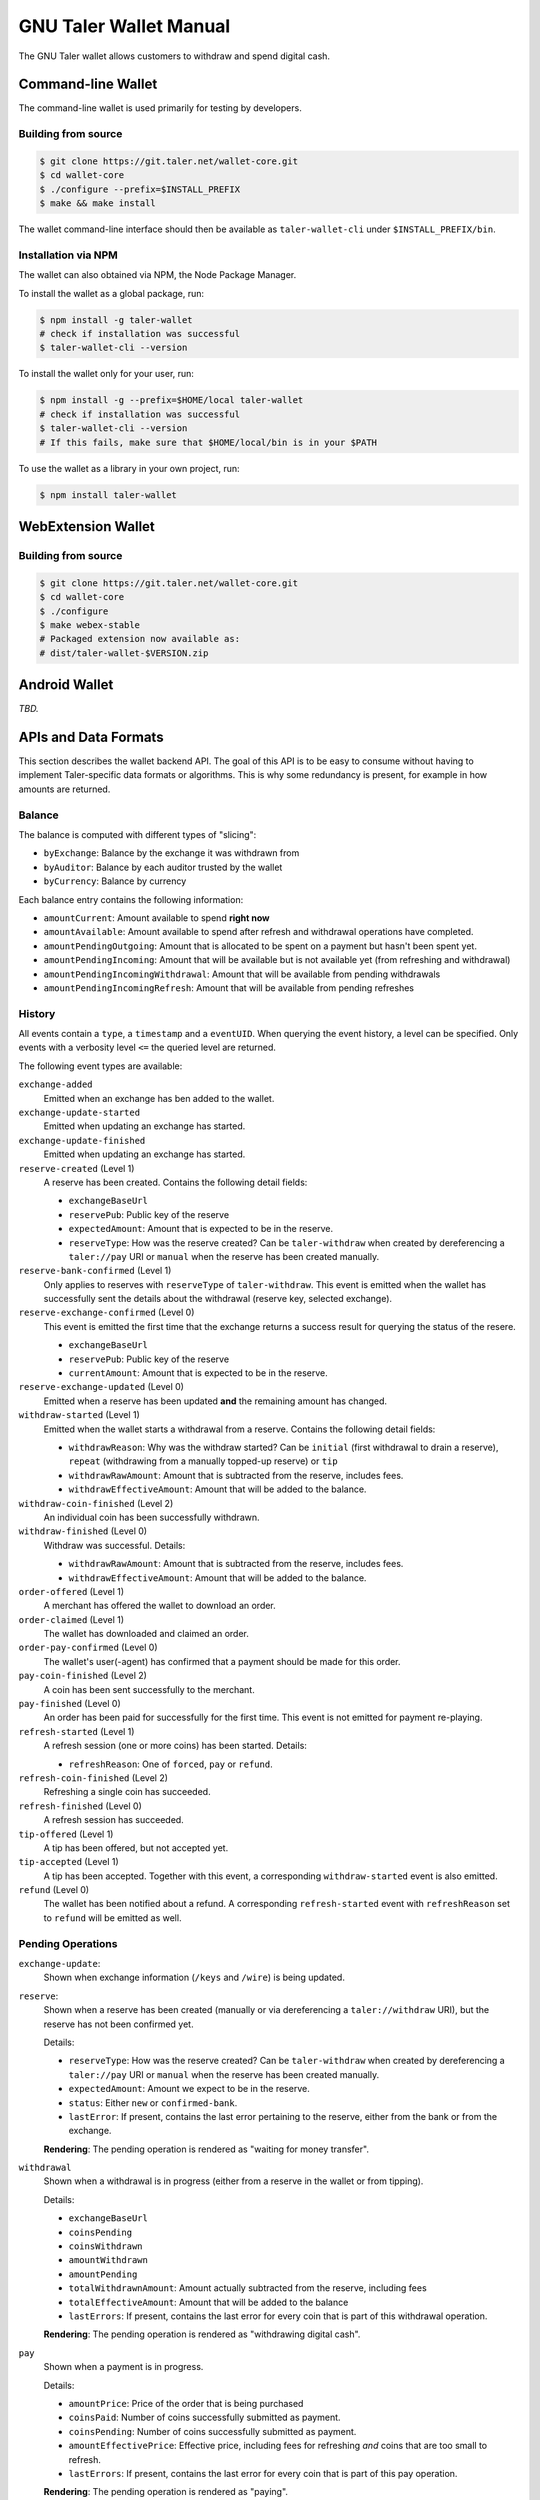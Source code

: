 GNU Taler Wallet Manual
#######################

The GNU Taler wallet allows customers to withdraw and spend digital cash.

.. _command-line-wallet:

Command-line Wallet
===================

The command-line wallet is used primarily for testing by developers.

Building from source
--------------------

.. code-block:: sh

  $ git clone https://git.taler.net/wallet-core.git
  $ cd wallet-core
  $ ./configure --prefix=$INSTALL_PREFIX
  $ make && make install

The wallet command-line interface should then be available as ``taler-wallet-cli`` under ``$INSTALL_PREFIX/bin``.

Installation via NPM
--------------------

The wallet can also obtained via NPM, the Node Package Manager.

To install the wallet as a global package, run:

.. code-block:: sh

  $ npm install -g taler-wallet
  # check if installation was successful
  $ taler-wallet-cli --version

To install the wallet only for your user, run:

.. code-block:: sh

  $ npm install -g --prefix=$HOME/local taler-wallet
  # check if installation was successful
  $ taler-wallet-cli --version
  # If this fails, make sure that $HOME/local/bin is in your $PATH

To use the wallet as a library in your own project, run:

.. code-block:: sh

  $ npm install taler-wallet


WebExtension Wallet
===================

Building from source
--------------------

.. code-block:: sh

  $ git clone https://git.taler.net/wallet-core.git
  $ cd wallet-core
  $ ./configure
  $ make webex-stable
  # Packaged extension now available as:
  # dist/taler-wallet-$VERSION.zip


Android Wallet
==============

*TBD.*


APIs and Data Formats
=====================

This section describes the wallet backend API.  The goal of this API is to
be easy to consume without having to implement Taler-specific data formats
or algorithms.  This is why some redundancy is present, for example in
how amounts are returned.

Balance
-------

The balance is computed with different types of "slicing":

* ``byExchange``:  Balance by the exchange it was withdrawn from
* ``byAuditor``:  Balance by each auditor trusted by the wallet
* ``byCurrency``: Balance by currency

Each balance entry contains the following information:

* ``amountCurrent``: Amount available to spend **right now**
* ``amountAvailable``: Amount available to spend after refresh and withdrawal
  operations have completed.
* ``amountPendingOutgoing``:  Amount that is allocated to be spent on a payment
  but hasn't been spent yet.
* ``amountPendingIncoming``: Amount that will be available but is not available yet
  (from refreshing and withdrawal)
* ``amountPendingIncomingWithdrawal``: Amount that will be available from pending withdrawals
* ``amountPendingIncomingRefresh``: Amount that will be available from pending refreshes


History
-------

All events contain a ``type``, a ``timestamp`` and a ``eventUID``.  When
querying the event history, a level can be specified.  Only events with a
verbosity level ``<=`` the queried level are returned.

The following event types are available:

``exchange-added``
  Emitted when an exchange has ben added to the wallet.

``exchange-update-started``
  Emitted when updating an exchange has started.

``exchange-update-finished``
  Emitted when updating an exchange has started.

``reserve-created`` (Level 1)
  A reserve has been created.  Contains the following detail fields:

  * ``exchangeBaseUrl``
  * ``reservePub``: Public key of the reserve
  * ``expectedAmount``: Amount that is expected to be in the reserve.
  * ``reserveType``: How was the reserve created?  Can be ``taler-withdraw`` when
    created by dereferencing a ``taler://pay`` URI or ``manual`` when the reserve
    has been created manually.

``reserve-bank-confirmed`` (Level 1)
  Only applies to reserves with ``reserveType`` of ``taler-withdraw``.
  This event is emitted when the wallet has successfully sent the details about the
  withdrawal (reserve key, selected exchange).

``reserve-exchange-confirmed`` (Level 0)
  This event is emitted the first time that the exchange returns a success result
  for querying the status of the resere.

  * ``exchangeBaseUrl``
  * ``reservePub``: Public key of the reserve
  * ``currentAmount``: Amount that is expected to be in the reserve.

``reserve-exchange-updated`` (Level 0)
  Emitted when a reserve has been updated **and** the remaining amount has changed.

``withdraw-started`` (Level 1)
  Emitted when the wallet starts a withdrawal from a reserve.  Contains the following detail fields:

  * ``withdrawReason``:  Why was the withdraw started?  Can be ``initial`` (first withdrawal to drain a
    reserve), ``repeat`` (withdrawing from a manually topped-up reserve) or ``tip``
  * ``withdrawRawAmount``: Amount that is subtracted from the reserve, includes fees.
  * ``withdrawEffectiveAmount``: Amount that will be added to the balance.

``withdraw-coin-finished`` (Level 2)
  An individual coin has been successfully withdrawn.
  
``withdraw-finished`` (Level 0)
  Withdraw was successful.  Details:

  * ``withdrawRawAmount``: Amount that is subtracted from the reserve, includes fees.
  * ``withdrawEffectiveAmount``: Amount that will be added to the balance.

``order-offered`` (Level 1)
  A merchant has offered the wallet to download an order.

``order-claimed`` (Level 1)
  The wallet has downloaded and claimed an order.

``order-pay-confirmed`` (Level 0)
  The wallet's user(-agent) has confirmed that a payment should
  be made for this order.

``pay-coin-finished`` (Level 2)
  A coin has been sent successfully to the merchant.

``pay-finished`` (Level 0)
  An order has been paid for successfully for the first time.
  This event is not emitted for payment re-playing.

``refresh-started`` (Level 1)
  A refresh session (one or more coins) has been started.  Details:

  * ``refreshReason``: One of ``forced``, ``pay`` or ``refund``.

``refresh-coin-finished`` (Level 2)
  Refreshing a single coin has succeeded.

``refresh-finished`` (Level 0)
  A refresh session has succeeded.

``tip-offered`` (Level 1)
  A tip has been offered, but not accepted yet.

``tip-accepted`` (Level 1)
  A tip has been accepted.  Together with this event,
  a corresponding ``withdraw-started`` event is also emitted.

``refund`` (Level 0)
  The wallet has been notified about a refund.  A corresponding
  ``refresh-started`` event with ``refreshReason`` set to ``refund``
  will be emitted as well.


Pending Operations
------------------


``exchange-update``:
  Shown when exchange information (``/keys`` and ``/wire``) is being updated.

``reserve``:
  Shown when a reserve has been created (manually or via dereferencing a ``taler://withdraw`` URI),
  but the reserve has not been confirmed yet.

  Details:

  * ``reserveType``: How was the reserve created?  Can be ``taler-withdraw`` when
    created by dereferencing a ``taler://pay`` URI or ``manual`` when the reserve
    has been created manually.
  * ``expectedAmount``:  Amount we expect to be in the reserve.
  * ``status``: Either ``new`` or ``confirmed-bank``.
  * ``lastError``:  If present, contains the last error pertaining to the reserve,
    either from the bank or from the exchange.

  **Rendering**: The pending operation is rendered as "waiting for money transfer".

``withdrawal``
  Shown when a withdrawal is in progress (either from a reserve in the wallet or
  from tipping).

  Details:

  * ``exchangeBaseUrl``
  * ``coinsPending``
  * ``coinsWithdrawn``
  * ``amountWithdrawn``
  * ``amountPending``
  * ``totalWithdrawnAmount``:  Amount actually subtracted from the reserve, including fees
  * ``totalEffectiveAmount``: Amount that will be added to the balance
  * ``lastErrors``:  If present, contains the last error for every coin that is
    part of this withdrawal operation.

  **Rendering**: The pending operation is rendered as "withdrawing digital cash".

``pay``
  Shown when a payment is in progress.

  Details:

  * ``amountPrice``: Price of the order that is being purchased
  * ``coinsPaid``: Number of coins successfully submitted as payment.
  * ``coinsPending``: Number of coins successfully submitted as payment.
  * ``amountEffectivePrice``: Effective price, including fees for refreshing *and*
    coins that are too small to refresh.
  * ``lastErrors``:  If present, contains the last error for every coin that is
    part of this pay operation.

  **Rendering**: The pending operation is rendered as "paying".

``refresh``
  Shown when a refresh is in progress, either one that's manually forced, one
  after payment, or one after a refund.

  Details:

  * ``refreshReason``: One of ``forced``, ``pay`` or ``refund``
  * ``totalRefreshedAmount``: Amount that has been successfully refreshed
    as part of this session
  * ``coinsPending``: Number of coins that are part of the refresh operation, but
    haven't been processed yet.
  * ``coinsMelted``:  Number of coins that have been successfully melted.
  * ``coinsRefreshed``: Number of coins that have been successfully refreshed.
  * ``lastErrors``:  If present, contains the last error for every coin that is
    part of this refresh operation.

  **Rendering**: The pending operation is rendered as "fetching change", optionally
  with "(after manual request)", "(after payment") or "(after refund)".

``refund``
  Shown when a merchant's refund permission is handed to the exchange.

``tip``
  Shown when a tip is being picked up from the merchant
